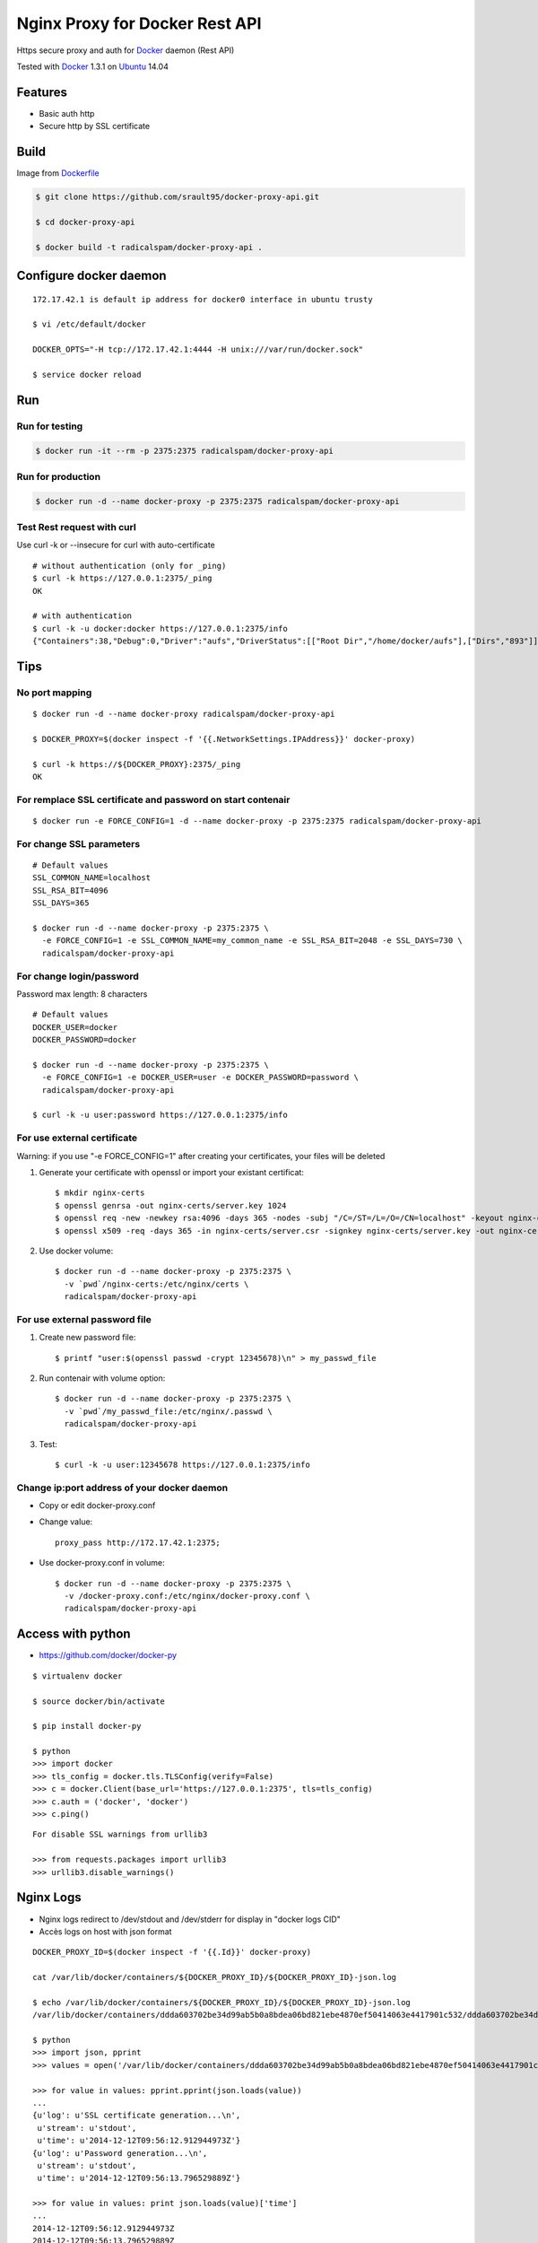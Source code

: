 ===============================
Nginx Proxy for Docker Rest API
===============================

Https secure proxy and auth for Docker_ daemon (Rest API)

Tested with Docker_ 1.3.1 on Ubuntu_ 14.04

Features
========

- Basic auth http
- Secure http by SSL certificate

Build
=====

Image from Dockerfile_ 

.. code-block:: bash

    $ git clone https://github.com/srault95/docker-proxy-api.git
    
    $ cd docker-proxy-api
    
    $ docker build -t radicalspam/docker-proxy-api .

Configure docker daemon
=======================

::

    172.17.42.1 is default ip address for docker0 interface in ubuntu trusty

    $ vi /etc/default/docker
    
    DOCKER_OPTS="-H tcp://172.17.42.1:4444 -H unix:///var/run/docker.sock"
    
    $ service docker reload
 

Run
===

Run for testing
---------------

.. code-block:: bash

    $ docker run -it --rm -p 2375:2375 radicalspam/docker-proxy-api

Run for production
------------------

.. code-block:: bash

    $ docker run -d --name docker-proxy -p 2375:2375 radicalspam/docker-proxy-api
    
Test Rest request with curl
---------------------------

Use curl -k or --insecure for curl with auto-certificate

::    

    # without authentication (only for _ping)
    $ curl -k https://127.0.0.1:2375/_ping
    OK
    
    # with authentication
    $ curl -k -u docker:docker https://127.0.0.1:2375/info
    {"Containers":38,"Debug":0,"Driver":"aufs","DriverStatus":[["Root Dir","/home/docker/aufs"],["Dirs","893"]],"ExecutionDriver":"native-0.2","IPv4Forwarding":1,"Images":811,"IndexServerAddress":"https://index.docker.io/v1/","InitPath":"/usr/bin/docker","InitSha1":"","KernelVersion":"3.13.0-39-generic","MemoryLimit":1,"NEventsListener":0,"NFd":16,"NGoroutines":23,"OperatingSystem":"Ubuntu 14.04.1 LTS","SwapLimit":1}

Tips
====

No port mapping
---------------

::

    $ docker run -d --name docker-proxy radicalspam/docker-proxy-api
    
    $ DOCKER_PROXY=$(docker inspect -f '{{.NetworkSettings.IPAddress}}' docker-proxy)
    
    $ curl -k https://${DOCKER_PROXY}:2375/_ping
    OK
    
        
For remplace SSL certificate and password on start contenair
------------------------------------------------------------

::

    $ docker run -e FORCE_CONFIG=1 -d --name docker-proxy -p 2375:2375 radicalspam/docker-proxy-api

For change SSL parameters
-------------------------

::

    # Default values
    SSL_COMMON_NAME=localhost
    SSL_RSA_BIT=4096
    SSL_DAYS=365

    $ docker run -d --name docker-proxy -p 2375:2375 \
      -e FORCE_CONFIG=1 -e SSL_COMMON_NAME=my_common_name -e SSL_RSA_BIT=2048 -e SSL_DAYS=730 \
      radicalspam/docker-proxy-api

For change login/password
-------------------------

Password max length: 8 characters

::

    # Default values
    DOCKER_USER=docker
    DOCKER_PASSWORD=docker

    $ docker run -d --name docker-proxy -p 2375:2375 \
      -e FORCE_CONFIG=1 -e DOCKER_USER=user -e DOCKER_PASSWORD=password \
      radicalspam/docker-proxy-api
      
    $ curl -k -u user:password https://127.0.0.1:2375/info

For use external certificate
----------------------------

Warning: if you use  "-e FORCE_CONFIG=1" after creating your certificates, your files will be deleted 

1. Generate your certificate with openssl or import your existant certificat::

    $ mkdir nginx-certs
    $ openssl genrsa -out nginx-certs/server.key 1024
    $ openssl req -new -newkey rsa:4096 -days 365 -nodes -subj "/C=/ST=/L=/O=/CN=localhost" -keyout nginx-certs/server.key -out nginx-certs/server.csr
    $ openssl x509 -req -days 365 -in nginx-certs/server.csr -signkey nginx-certs/server.key -out nginx-certs/server.crt
    
2. Use docker volume::

    $ docker run -d --name docker-proxy -p 2375:2375 \
      -v `pwd`/nginx-certs:/etc/nginx/certs \
      radicalspam/docker-proxy-api

For use external password file
------------------------------

1. Create new password file::

    $ printf "user:$(openssl passwd -crypt 12345678)\n" > my_passwd_file

2. Run contenair with volume option:: 

    $ docker run -d --name docker-proxy -p 2375:2375 \
      -v `pwd`/my_passwd_file:/etc/nginx/.passwd \
      radicalspam/docker-proxy-api
      
3. Test::      
      
    $ curl -k -u user:12345678 https://127.0.0.1:2375/info

Change ip:port address of your docker daemon
--------------------------------------------

- Copy or edit docker-proxy.conf

- Change value::

    proxy_pass http://172.17.42.1:2375;
    
- Use docker-proxy.conf in volume::

    $ docker run -d --name docker-proxy -p 2375:2375 \
      -v /docker-proxy.conf:/etc/nginx/docker-proxy.conf \
      radicalspam/docker-proxy-api

Access with python
==================

- https://github.com/docker/docker-py

::

    $ virtualenv docker
    
    $ source docker/bin/activate
    
    $ pip install docker-py
    
    $ python
    >>> import docker
    >>> tls_config = docker.tls.TLSConfig(verify=False)
    >>> c = docker.Client(base_url='https://127.0.0.1:2375', tls=tls_config)
    >>> c.auth = ('docker', 'docker')
    >>> c.ping()
    
::

    For disable SSL warnings from urllib3
    
    >>> from requests.packages import urllib3
    >>> urllib3.disable_warnings()


Nginx Logs
==========

- Nginx logs redirect to /dev/stdout and /dev/stderr for display in "docker logs CID"

- Accès logs on host with json format 

::

    DOCKER_PROXY_ID=$(docker inspect -f '{{.Id}}' docker-proxy)

    cat /var/lib/docker/containers/${DOCKER_PROXY_ID}/${DOCKER_PROXY_ID}-json.log
    
    $ echo /var/lib/docker/containers/${DOCKER_PROXY_ID}/${DOCKER_PROXY_ID}-json.log
    /var/lib/docker/containers/ddda603702be34d99ab5b0a8bdea06bd821ebe4870ef50414063e4417901c532/ddda603702be34d99ab5b0a8bdea06bd821ebe4870ef50414063e4417901c532-json.log
    
    $ python
    >>> import json, pprint
    >>> values = open('/var/lib/docker/containers/ddda603702be34d99ab5b0a8bdea06bd821ebe4870ef50414063e4417901c532/ddda603702be34d99ab5b0a8bdea06bd821ebe4870ef50414063e4417901c532-json.log').readlines()

    >>> for value in values: pprint.pprint(json.loads(value))
    ...
    {u'log': u'SSL certificate generation...\n',
     u'stream': u'stdout',
     u'time': u'2014-12-12T09:56:12.912944973Z'}
    {u'log': u'Password generation...\n',
     u'stream': u'stdout',
     u'time': u'2014-12-12T09:56:13.796529889Z'}

    >>> for value in values: print json.loads(value)['time']
    ...
    2014-12-12T09:56:12.912944973Z
    2014-12-12T09:56:13.796529889Z
        
    
Todos / Ideas
=============

- Documentation en Français
- Add schema
- Publish to HUB registry
- Drone test: Drone_
- Test with -api-enable-cors
- Optimisations nginx
- Configuration for ip address of docker in proxy_pass
- Add authentication method
- optionnal ssl and password

- Interest of links from this contenair::

    docker run -it --rm --link docker-proxy:proxy ubuntu env
    
    PROXY_PORT_2375_TCP=tcp://172.17.0.15:2375
    PROXY_PORT_2375_TCP_ADDR=172.17.0.15
    PROXY_PORT_2375_TCP_PORT=2375
    PROXY_PORT_2375_TCP_PROTO=tcp
    PROXY_NAME=/suspicious_pasteur/proxy
    PROXY_ENV_DOCKER_USER=docker
    PROXY_ENV_DOCKER_PASSWORD=docker
    PROXY_ENV_SSL_COMMON_NAME=localhost
    PROXY_ENV_SSL_RSA_BIT=4096
    PROXY_ENV_SSL_DAYS=365


.. _Docker: https://www.docker.com/
.. _Ubuntu: http://www.ubuntu.com/
.. _Dockerfile: http://dockerfile.github.io/#/nginx
.. _Drone: https://drone.io/